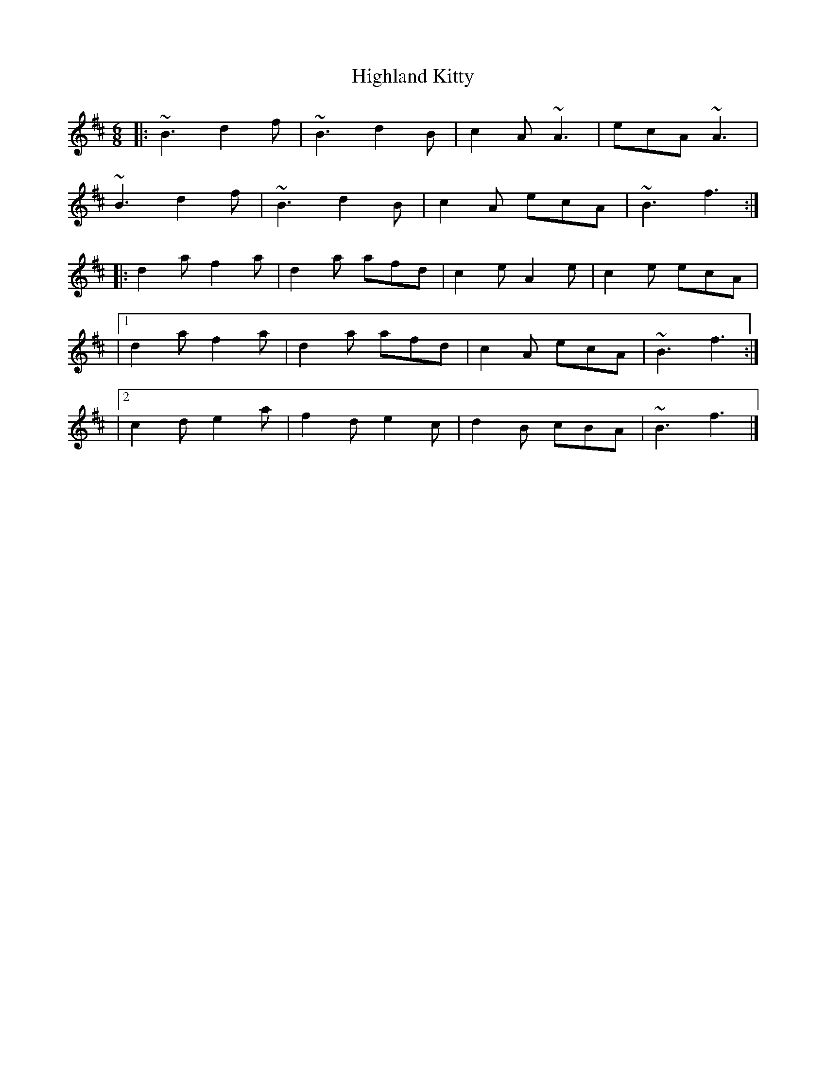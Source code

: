 X: 1
T: Highland Kitty
Z: zoronic
S: https://thesession.org/tunes/14711#setting27151
R: jig
M: 6/8
L: 1/8
K: Bmin
|: ~B3 d2f|~B3 d2B|c2A ~A3|ecA ~A3|
~B3 d2f|~B3 d2B|c2A ecA|~B3 f3:|
|: d2a f2a|d2a afd|c2e A2e|c2e ecA|
|1 d2a f2a|d2a afd|c2A ecA|~B3 f3:|
|2 c2d e2a|f2d e2c|d2B cBA|~B3 f3|]
